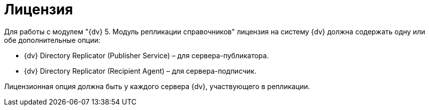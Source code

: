 = Лицензия

Для работы с модулем "{dv} 5. Модуль репликации справочников" лицензия на систему {dv} должна содержать одну или обе дополнительные опции:

* {dv} Directory Replicator (Publisher Service) – для сервера-публикатора.
* {dv} Directory Replicator (Recipient Agent) – для сервера-подписчик.

Лицензионная опция должна быть у каждого сервера {dv}, участвующего в репликации.
